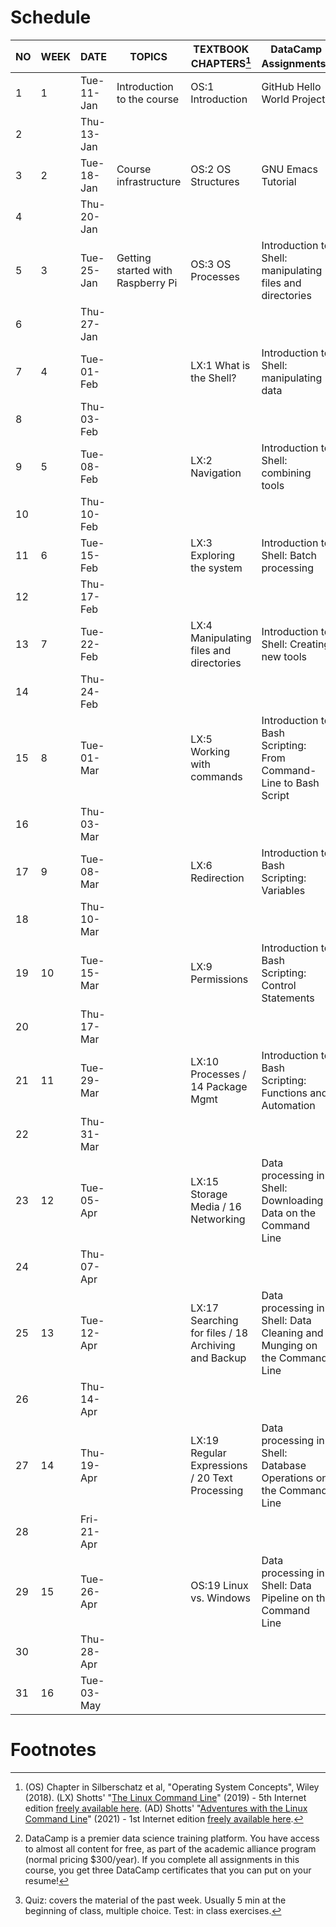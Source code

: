 #+options: toc:nil num:nil
#+startup: overview
* Schedule


  | NO | WEEK | DATE       | TOPICS                            | TEXTBOOK CHAPTERS[fn:1]                             | DataCamp Assignments[fn:2]                                              | TEST[fn:3] |
  |----+------+------------+-----------------------------------+-----------------------------------------------------+-------------------------------------------------------------------------+------------|
  |  1 |    1 | Tue-11-Jan | Introduction to the course        | OS:1 Introduction                                   | GitHub Hello World Project                                              | Entry quiz |
  |  2 |      | Thu-13-Jan |                                   |                                                     |                                                                         | Quiz 1     |
  |----+------+------------+-----------------------------------+-----------------------------------------------------+-------------------------------------------------------------------------+------------|
  |  3 |    2 | Tue-18-Jan | Course infrastructure             | OS:2 OS Structures                                  | GNU Emacs Tutorial                                                      |            |
  |  4 |      | Thu-20-Jan |                                   |                                                     |                                                                         | Quiz 2     |
  |----+------+------------+-----------------------------------+-----------------------------------------------------+-------------------------------------------------------------------------+------------|
  |  5 |    3 | Tue-25-Jan | Getting started with Raspberry Pi | OS:3 OS Processes                                   | Introduction to Shell: manipulating files and directories               |            |
  |  6 |      | Thu-27-Jan |                                   |                                                     |                                                                         | Quiz 3     |
  |----+------+------------+-----------------------------------+-----------------------------------------------------+-------------------------------------------------------------------------+------------|
  |  7 |    4 | Tue-01-Feb |                                   | LX:1 What is the Shell?                             | Introduction to Shell: manipulating data                                |            |
  |  8 |      | Thu-03-Feb |                                   |                                                     |                                                                         | Quiz 4     |
  |----+------+------------+-----------------------------------+-----------------------------------------------------+-------------------------------------------------------------------------+------------|
  |  9 |    5 | Tue-08-Feb |                                   | LX:2 Navigation                                     | Introduction to Shell: combining tools                                  |            |
  | 10 |      | Thu-10-Feb |                                   |                                                     |                                                                         | Test 1     |
  |----+------+------------+-----------------------------------+-----------------------------------------------------+-------------------------------------------------------------------------+------------|
  | 11 |    6 | Tue-15-Feb |                                   | LX:3 Exploring the system                           | Introduction to Shell: Batch processing                                 |            |
  | 12 |      | Thu-17-Feb |                                   |                                                     |                                                                         | Quiz 5     |
  |----+------+------------+-----------------------------------+-----------------------------------------------------+-------------------------------------------------------------------------+------------|
  | 13 |    7 | Tue-22-Feb |                                   | LX:4 Manipulating files and directories             | Introduction to Shell: Creating new tools                               |            |
  | 14 |      | Thu-24-Feb |                                   |                                                     |                                                                         | Quiz 6     |
  |----+------+------------+-----------------------------------+-----------------------------------------------------+-------------------------------------------------------------------------+------------|
  | 15 |    8 | Tue-01-Mar |                                   | LX:5 Working with commands                          | Introduction to Bash Scripting: From Command-Line to Bash Script        |            |
  | 16 |      | Thu-03-Mar |                                   |                                                     |                                                                         | Quiz 7     |
  |----+------+------------+-----------------------------------+-----------------------------------------------------+-------------------------------------------------------------------------+------------|
  | 17 |    9 | Tue-08-Mar |                                   | LX:6 Redirection                                    | Introduction to Bash Scripting: Variables                               |            |
  | 18 |      | Thu-10-Mar |                                   |                                                     |                                                                         | Test 2     |
  |----+------+------------+-----------------------------------+-----------------------------------------------------+-------------------------------------------------------------------------+------------|
  | 19 |   10 | Tue-15-Mar |                                   | LX:9 Permissions                                    | Introduction to Bash Scripting: Control Statements                      |            |
  | 20 |      | Thu-17-Mar |                                   |                                                     |                                                                         | Quiz 8     |
  |----+------+------------+-----------------------------------+-----------------------------------------------------+-------------------------------------------------------------------------+------------|
  | 21 |   11 | Tue-29-Mar |                                   | LX:10 Processes / 14 Package Mgmt                   | Introduction to Bash Scripting: Functions and Automation                |            |
  | 22 |      | Thu-31-Mar |                                   |                                                     |                                                                         | Quiz 9     |
  |----+------+------------+-----------------------------------+-----------------------------------------------------+-------------------------------------------------------------------------+------------|
  | 23 |   12 | Tue-05-Apr |                                   | LX:15 Storage Media / 16 Networking                 | Data processing in Shell: Downloading Data on the Command Line          |            |
  | 24 |      | Thu-07-Apr |                                   |                                                     |                                                                         | Quiz 10    |
  |----+------+------------+-----------------------------------+-----------------------------------------------------+-------------------------------------------------------------------------+------------|
  | 25 |   13 | Tue-12-Apr |                                   | LX:17 Searching for files / 18 Archiving and Backup | Data processing in Shell: Data Cleaning and Munging on the Command Line |            |
  | 26 |      | Thu-14-Apr |                                   |                                                     |                                                                         | Quiz 11    |
  |----+------+------------+-----------------------------------+-----------------------------------------------------+-------------------------------------------------------------------------+------------|
  | 27 |   14 | Thu-19-Apr |                                   | LX:19 Regular Expressions / 20 Text Processing      | Data processing in Shell: Database Operations on the Command Line       |            |
  | 28 |      | Fri-21-Apr |                                   |                                                     |                                                                         | Test 3     |
  |----+------+------------+-----------------------------------+-----------------------------------------------------+-------------------------------------------------------------------------+------------|
  | 29 |   15 | Tue-26-Apr |                                   | OS:19 Linux vs. Windows                             | Data processing in Shell: Data Pipeline on the Command Line             |            |
  | 30 |      | Thu-28-Apr |                                   |                                                     |                                                                         | Quiz 12    |
  |----+------+------------+-----------------------------------+-----------------------------------------------------+-------------------------------------------------------------------------+------------|
  | 31 |   16 | Tue-03-May |                                   |                                                     |                                                                         |            |
  |----+------+------------+-----------------------------------+-----------------------------------------------------+-------------------------------------------------------------------------+------------|

* Footnotes

[fn:1](OS) Chapter in Silberschatz et al, "Operating System Concepts",
Wiley (2018). (LX) Shotts' "[[https://linuxcommand.org/tlcl.php][The Linux Command Line]]" (2019) - 5th
Internet edition [[https://sourceforge.net/projects/linuxcommand/][freely available here]]. (AD) Shotts' "[[https://linuxcommand.org/lc3_adventures.php][Adventures with
the Linux Command Line]]" (2021) - 1st Internet edition [[https://sourceforge.net/projects/linuxcommand/files/AWTLCL/21.10/AWTLCL-21.10.pdf/download][freely available
here]].

[fn:2]DataCamp is a premier data science training platform. You have
access to almost all content for free, as part of the academic
alliance program (normal pricing $300/year). If you complete all
assignments in this course, you get three DataCamp certificates that
you can put on your resume!

[fn:3]Quiz: covers the material of the past week. Usually 5 min at the
beginning of class, multiple choice. Test: in class exercises.
